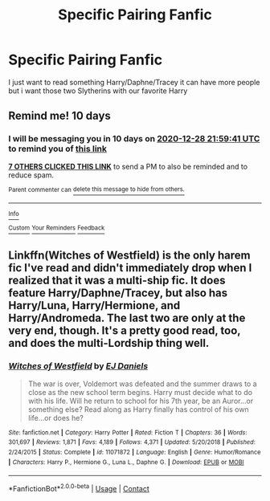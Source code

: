 #+TITLE: Specific Pairing Fanfic

* Specific Pairing Fanfic
:PROPERTIES:
:Author: Adrianix123
:Score: 7
:DateUnix: 1608326835.0
:DateShort: 2020-Dec-19
:FlairText: Request
:END:
I just want to read something Harry/Daphne/Tracey it can have more people but i want those two Slytherins with our favorite Harry


** Remind me! 10 days
:PROPERTIES:
:Author: trick_fox
:Score: 2
:DateUnix: 1608328781.0
:DateShort: 2020-Dec-19
:END:

*** I will be messaging you in 10 days on [[http://www.wolframalpha.com/input/?i=2020-12-28%2021:59:41%20UTC%20To%20Local%20Time][*2020-12-28 21:59:41 UTC*]] to remind you of [[https://np.reddit.com/r/HPfanfiction/comments/kfu241/specific_pairing_fanfic/ggasfru/?context=3][*this link*]]

[[https://np.reddit.com/message/compose/?to=RemindMeBot&subject=Reminder&message=%5Bhttps%3A%2F%2Fwww.reddit.com%2Fr%2FHPfanfiction%2Fcomments%2Fkfu241%2Fspecific_pairing_fanfic%2Fggasfru%2F%5D%0A%0ARemindMe%21%202020-12-28%2021%3A59%3A41%20UTC][*7 OTHERS CLICKED THIS LINK*]] to send a PM to also be reminded and to reduce spam.

^{Parent commenter can} [[https://np.reddit.com/message/compose/?to=RemindMeBot&subject=Delete%20Comment&message=Delete%21%20kfu241][^{delete this message to hide from others.}]]

--------------

[[https://np.reddit.com/r/RemindMeBot/comments/e1bko7/remindmebot_info_v21/][^{Info}]]

[[https://np.reddit.com/message/compose/?to=RemindMeBot&subject=Reminder&message=%5BLink%20or%20message%20inside%20square%20brackets%5D%0A%0ARemindMe%21%20Time%20period%20here][^{Custom}]]
[[https://np.reddit.com/message/compose/?to=RemindMeBot&subject=List%20Of%20Reminders&message=MyReminders%21][^{Your Reminders}]]
[[https://np.reddit.com/message/compose/?to=Watchful1&subject=RemindMeBot%20Feedback][^{Feedback}]]
:PROPERTIES:
:Author: RemindMeBot
:Score: 1
:DateUnix: 1608328800.0
:DateShort: 2020-Dec-19
:END:


** Linkffn(Witches of Westfield) is the only harem fic I've read and didn't immediately drop when I realized that it was a multi-ship fic. It does feature Harry/Daphne/Tracey, but also has Harry/Luna, Harry/Hermione, and Harry/Andromeda. The last two are only at the very end, though. It's a pretty good read, too, and does the multi-Lordship thing well.
:PROPERTIES:
:Author: CyberWolfWrites
:Score: 1
:DateUnix: 1608347067.0
:DateShort: 2020-Dec-19
:END:

*** [[https://www.fanfiction.net/s/11071872/1/][*/Witches of Westfield/*]] by [[https://www.fanfiction.net/u/3252342/EJ-Daniels][/EJ Daniels/]]

#+begin_quote
  The war is over, Voldemort was defeated and the summer draws to a close as the new school term begins. Harry must decide what to do with his life. Will he return to school for his 7th year, be an Auror...or something else? Read along as Harry finally has control of his own life...or does he?
#+end_quote

^{/Site/:} ^{fanfiction.net} ^{*|*} ^{/Category/:} ^{Harry} ^{Potter} ^{*|*} ^{/Rated/:} ^{Fiction} ^{T} ^{*|*} ^{/Chapters/:} ^{36} ^{*|*} ^{/Words/:} ^{301,697} ^{*|*} ^{/Reviews/:} ^{1,871} ^{*|*} ^{/Favs/:} ^{4,189} ^{*|*} ^{/Follows/:} ^{4,371} ^{*|*} ^{/Updated/:} ^{5/20/2018} ^{*|*} ^{/Published/:} ^{2/24/2015} ^{*|*} ^{/Status/:} ^{Complete} ^{*|*} ^{/id/:} ^{11071872} ^{*|*} ^{/Language/:} ^{English} ^{*|*} ^{/Genre/:} ^{Humor/Romance} ^{*|*} ^{/Characters/:} ^{Harry} ^{P.,} ^{Hermione} ^{G.,} ^{Luna} ^{L.,} ^{Daphne} ^{G.} ^{*|*} ^{/Download/:} ^{[[http://www.ff2ebook.com/old/ffn-bot/index.php?id=11071872&source=ff&filetype=epub][EPUB]]} ^{or} ^{[[http://www.ff2ebook.com/old/ffn-bot/index.php?id=11071872&source=ff&filetype=mobi][MOBI]]}

--------------

*FanfictionBot*^{2.0.0-beta} | [[https://github.com/FanfictionBot/reddit-ffn-bot/wiki/Usage][Usage]] | [[https://www.reddit.com/message/compose?to=tusing][Contact]]
:PROPERTIES:
:Author: FanfictionBot
:Score: 1
:DateUnix: 1608347085.0
:DateShort: 2020-Dec-19
:END:
